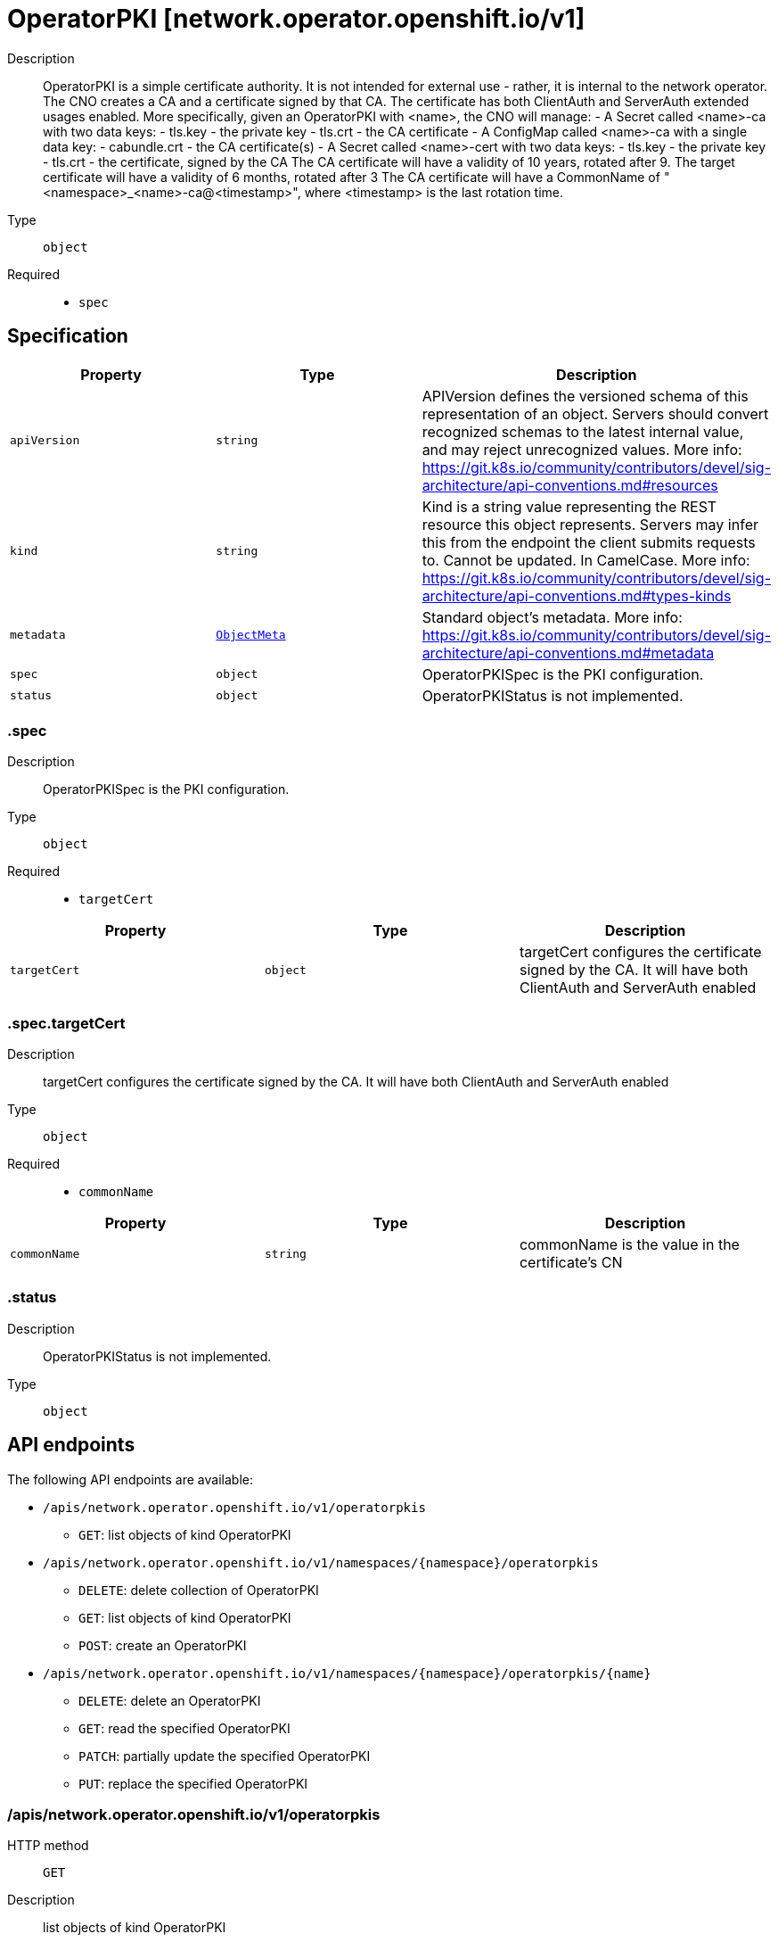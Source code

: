 // Automatically generated by 'openshift-apidocs-gen'. Do not edit.
:_mod-docs-content-type: ASSEMBLY
[id="operatorpki-network-operator-openshift-io-v1"]
= OperatorPKI [network.operator.openshift.io/v1]



Description::
+
--
OperatorPKI is a simple certificate authority. It is not intended for external use - rather, it is internal to the network operator. The CNO creates a CA and a certificate signed by that CA. The certificate has both ClientAuth and ServerAuth extended usages enabled. 
 More specifically, given an OperatorPKI with <name>, the CNO will manage: 
 - A Secret called <name>-ca with two data keys: - tls.key - the private key - tls.crt - the CA certificate 
 - A ConfigMap called <name>-ca with a single data key: - cabundle.crt - the CA certificate(s) 
 - A Secret called <name>-cert with two data keys: - tls.key - the private key - tls.crt - the certificate, signed by the CA 
 The CA certificate will have a validity of 10 years, rotated after 9. The target certificate will have a validity of 6 months, rotated after 3 
 The CA certificate will have a CommonName of "<namespace>_<name>-ca@<timestamp>", where <timestamp> is the last rotation time.
--

Type::
  `object`

Required::
  - `spec`


== Specification

[cols="1,1,1",options="header"]
|===
| Property | Type | Description

| `apiVersion`
| `string`
| APIVersion defines the versioned schema of this representation of an object. Servers should convert recognized schemas to the latest internal value, and may reject unrecognized values. More info: https://git.k8s.io/community/contributors/devel/sig-architecture/api-conventions.md#resources

| `kind`
| `string`
| Kind is a string value representing the REST resource this object represents. Servers may infer this from the endpoint the client submits requests to. Cannot be updated. In CamelCase. More info: https://git.k8s.io/community/contributors/devel/sig-architecture/api-conventions.md#types-kinds

| `metadata`
| xref:../objects/index.adoc#io.k8s.apimachinery.pkg.apis.meta.v1.ObjectMeta[`ObjectMeta`]
| Standard object's metadata. More info: https://git.k8s.io/community/contributors/devel/sig-architecture/api-conventions.md#metadata

| `spec`
| `object`
| OperatorPKISpec is the PKI configuration.

| `status`
| `object`
| OperatorPKIStatus is not implemented.

|===
=== .spec
Description::
+
--
OperatorPKISpec is the PKI configuration.
--

Type::
  `object`

Required::
  - `targetCert`



[cols="1,1,1",options="header"]
|===
| Property | Type | Description

| `targetCert`
| `object`
| targetCert configures the certificate signed by the CA. It will have both ClientAuth and ServerAuth enabled

|===
=== .spec.targetCert
Description::
+
--
targetCert configures the certificate signed by the CA. It will have both ClientAuth and ServerAuth enabled
--

Type::
  `object`

Required::
  - `commonName`



[cols="1,1,1",options="header"]
|===
| Property | Type | Description

| `commonName`
| `string`
| commonName is the value in the certificate's CN

|===
=== .status
Description::
+
--
OperatorPKIStatus is not implemented.
--

Type::
  `object`





== API endpoints

The following API endpoints are available:

* `/apis/network.operator.openshift.io/v1/operatorpkis`
- `GET`: list objects of kind OperatorPKI
* `/apis/network.operator.openshift.io/v1/namespaces/{namespace}/operatorpkis`
- `DELETE`: delete collection of OperatorPKI
- `GET`: list objects of kind OperatorPKI
- `POST`: create an OperatorPKI
* `/apis/network.operator.openshift.io/v1/namespaces/{namespace}/operatorpkis/{name}`
- `DELETE`: delete an OperatorPKI
- `GET`: read the specified OperatorPKI
- `PATCH`: partially update the specified OperatorPKI
- `PUT`: replace the specified OperatorPKI


=== /apis/network.operator.openshift.io/v1/operatorpkis



HTTP method::
  `GET`

Description::
  list objects of kind OperatorPKI


.HTTP responses
[cols="1,1",options="header"]
|===
| HTTP code | Reponse body
| 200 - OK
| xref:../objects/index.adoc#io.openshift.operator.network.v1.OperatorPKIList[`OperatorPKIList`] schema
| 401 - Unauthorized
| Empty
|===


=== /apis/network.operator.openshift.io/v1/namespaces/{namespace}/operatorpkis



HTTP method::
  `DELETE`

Description::
  delete collection of OperatorPKI




.HTTP responses
[cols="1,1",options="header"]
|===
| HTTP code | Reponse body
| 200 - OK
| xref:../objects/index.adoc#io.k8s.apimachinery.pkg.apis.meta.v1.Status[`Status`] schema
| 401 - Unauthorized
| Empty
|===

HTTP method::
  `GET`

Description::
  list objects of kind OperatorPKI




.HTTP responses
[cols="1,1",options="header"]
|===
| HTTP code | Reponse body
| 200 - OK
| xref:../objects/index.adoc#io.openshift.operator.network.v1.OperatorPKIList[`OperatorPKIList`] schema
| 401 - Unauthorized
| Empty
|===

HTTP method::
  `POST`

Description::
  create an OperatorPKI


.Query parameters
[cols="1,1,2",options="header"]
|===
| Parameter | Type | Description
| `dryRun`
| `string`
| When present, indicates that modifications should not be persisted. An invalid or unrecognized dryRun directive will result in an error response and no further processing of the request. Valid values are: - All: all dry run stages will be processed
| `fieldValidation`
| `string`
| fieldValidation instructs the server on how to handle objects in the request (POST/PUT/PATCH) containing unknown or duplicate fields. Valid values are: - Ignore: This will ignore any unknown fields that are silently dropped from the object, and will ignore all but the last duplicate field that the decoder encounters. This is the default behavior prior to v1.23. - Warn: This will send a warning via the standard warning response header for each unknown field that is dropped from the object, and for each duplicate field that is encountered. The request will still succeed if there are no other errors, and will only persist the last of any duplicate fields. This is the default in v1.23+ - Strict: This will fail the request with a BadRequest error if any unknown fields would be dropped from the object, or if any duplicate fields are present. The error returned from the server will contain all unknown and duplicate fields encountered.
|===

.Body parameters
[cols="1,1,2",options="header"]
|===
| Parameter | Type | Description
| `body`
| xref:operatorpki-network-operator-openshift-io-v1[`OperatorPKI`] schema
| 
|===

.HTTP responses
[cols="1,1",options="header"]
|===
| HTTP code | Reponse body
| 200 - OK
| xref:operatorpki-network-operator-openshift-io-v1[`OperatorPKI`] schema
| 201 - Created
| xref:operatorpki-network-operator-openshift-io-v1[`OperatorPKI`] schema
| 202 - Accepted
| xref:operatorpki-network-operator-openshift-io-v1[`OperatorPKI`] schema
| 401 - Unauthorized
| Empty
|===


=== /apis/network.operator.openshift.io/v1/namespaces/{namespace}/operatorpkis/{name}

.Global path parameters
[cols="1,1,2",options="header"]
|===
| Parameter | Type | Description
| `name`
| `string`
| name of the OperatorPKI
|===


HTTP method::
  `DELETE`

Description::
  delete an OperatorPKI


.Query parameters
[cols="1,1,2",options="header"]
|===
| Parameter | Type | Description
| `dryRun`
| `string`
| When present, indicates that modifications should not be persisted. An invalid or unrecognized dryRun directive will result in an error response and no further processing of the request. Valid values are: - All: all dry run stages will be processed
|===


.HTTP responses
[cols="1,1",options="header"]
|===
| HTTP code | Reponse body
| 200 - OK
| xref:../objects/index.adoc#io.k8s.apimachinery.pkg.apis.meta.v1.Status[`Status`] schema
| 202 - Accepted
| xref:../objects/index.adoc#io.k8s.apimachinery.pkg.apis.meta.v1.Status[`Status`] schema
| 401 - Unauthorized
| Empty
|===

HTTP method::
  `GET`

Description::
  read the specified OperatorPKI




.HTTP responses
[cols="1,1",options="header"]
|===
| HTTP code | Reponse body
| 200 - OK
| xref:operatorpki-network-operator-openshift-io-v1[`OperatorPKI`] schema
| 401 - Unauthorized
| Empty
|===

HTTP method::
  `PATCH`

Description::
  partially update the specified OperatorPKI


.Query parameters
[cols="1,1,2",options="header"]
|===
| Parameter | Type | Description
| `dryRun`
| `string`
| When present, indicates that modifications should not be persisted. An invalid or unrecognized dryRun directive will result in an error response and no further processing of the request. Valid values are: - All: all dry run stages will be processed
| `fieldValidation`
| `string`
| fieldValidation instructs the server on how to handle objects in the request (POST/PUT/PATCH) containing unknown or duplicate fields. Valid values are: - Ignore: This will ignore any unknown fields that are silently dropped from the object, and will ignore all but the last duplicate field that the decoder encounters. This is the default behavior prior to v1.23. - Warn: This will send a warning via the standard warning response header for each unknown field that is dropped from the object, and for each duplicate field that is encountered. The request will still succeed if there are no other errors, and will only persist the last of any duplicate fields. This is the default in v1.23+ - Strict: This will fail the request with a BadRequest error if any unknown fields would be dropped from the object, or if any duplicate fields are present. The error returned from the server will contain all unknown and duplicate fields encountered.
|===


.HTTP responses
[cols="1,1",options="header"]
|===
| HTTP code | Reponse body
| 200 - OK
| xref:operatorpki-network-operator-openshift-io-v1[`OperatorPKI`] schema
| 401 - Unauthorized
| Empty
|===

HTTP method::
  `PUT`

Description::
  replace the specified OperatorPKI


.Query parameters
[cols="1,1,2",options="header"]
|===
| Parameter | Type | Description
| `dryRun`
| `string`
| When present, indicates that modifications should not be persisted. An invalid or unrecognized dryRun directive will result in an error response and no further processing of the request. Valid values are: - All: all dry run stages will be processed
| `fieldValidation`
| `string`
| fieldValidation instructs the server on how to handle objects in the request (POST/PUT/PATCH) containing unknown or duplicate fields. Valid values are: - Ignore: This will ignore any unknown fields that are silently dropped from the object, and will ignore all but the last duplicate field that the decoder encounters. This is the default behavior prior to v1.23. - Warn: This will send a warning via the standard warning response header for each unknown field that is dropped from the object, and for each duplicate field that is encountered. The request will still succeed if there are no other errors, and will only persist the last of any duplicate fields. This is the default in v1.23+ - Strict: This will fail the request with a BadRequest error if any unknown fields would be dropped from the object, or if any duplicate fields are present. The error returned from the server will contain all unknown and duplicate fields encountered.
|===

.Body parameters
[cols="1,1,2",options="header"]
|===
| Parameter | Type | Description
| `body`
| xref:operatorpki-network-operator-openshift-io-v1[`OperatorPKI`] schema
| 
|===

.HTTP responses
[cols="1,1",options="header"]
|===
| HTTP code | Reponse body
| 200 - OK
| xref:operatorpki-network-operator-openshift-io-v1[`OperatorPKI`] schema
| 201 - Created
| xref:operatorpki-network-operator-openshift-io-v1[`OperatorPKI`] schema
| 401 - Unauthorized
| Empty
|===


